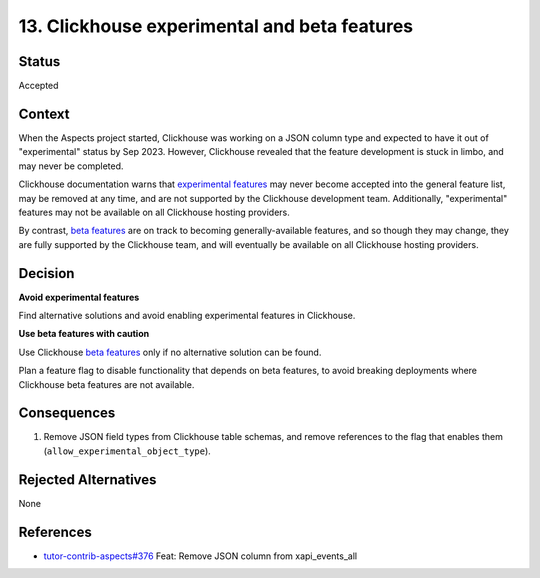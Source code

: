 13. Clickhouse experimental and beta features
#############################################

Status
******

Accepted

Context
*******

When the Aspects project started, Clickhouse was working on a JSON column type and expected to have it out of
"experimental" status by Sep 2023. However, Clickhouse revealed that the feature development is stuck in limbo, and may
never be completed.

Clickhouse documentation warns that `experimental features`_ may never become accepted into the general feature list,
may be removed at any time, and are not supported by the Clickhouse development team. Additionally, "experimental"
features may not be available on all Clickhouse hosting providers.

By contrast, `beta features`_ are on track to becoming generally-available features, and so though they may change, they
are fully supported by the Clickhouse team, and will eventually be available on all Clickhouse hosting providers.

Decision
********

**Avoid experimental features**

Find alternative solutions and avoid enabling experimental features in Clickhouse.

**Use beta features with caution**

Use Clickhouse `beta features`_ only if no alternative solution can be found.

Plan a feature flag to disable functionality that depends on beta features, to avoid breaking deployments where
Clickhouse beta features are not available.

Consequences
************

#. Remove JSON field types from Clickhouse table schemas, and remove references to the flag that enables them
   (``allow_experimental_object_type``).

Rejected Alternatives
*********************

None

References
**********

* `tutor-contrib-aspects#376`_ Feat: Remove JSON column from xapi_events_all

.. _beta features: https://clickhouse.com/docs/en/beta-and-experimental-features#beta-features
.. _experimental features: https://clickhouse.com/docs/en/beta-and-experimental-features#experimental-features
.. _tutor-contrib-aspects#376: https://github.com/openedx/tutor-contrib-aspects/issues/376
